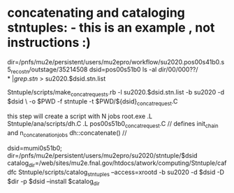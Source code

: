 #
* concatenating and cataloging stntuples:      - this is an example   , not instructions :)

# create list of files to concatenate: 

   dir=/pnfs/mu2e/persistent/users/mu2epro/workflow/su2020.pos00s41b0.s5_reco_stn/outstage/35214508
   dsid=pos00s51b0
   ls -al $dir/00/000??/* | grep .stn$ > su2020.$dsid.stn.list

   Stntuple/scripts/make_concat_requests.rb -l su2020.$dsid.stn.list -b su2020 -d $dsid \ 
   -o $PWD -f stntuple -t $PWD/${dsid}_concat_request.C

   this step will create a script with N jobs
   root.exe
   .L Stntuple/ana/scripts/dh.C
   .L pos00s51b0_concat_request.C  // defines init_chain and n_concatenation_jobs
   dh::concatenate()               // 


# cataloging 

dsid=mumi0s51b0; 
 dir=/pnfs/mu2e/persistent/users/mu2epro/su2020/stntuple/$dsid
catalog_dir=/web/sites/mu2e.fnal.gov/htdocs/atwork/computing/Stntuple/cafdfc
Stntuple/scripts/catalog_stntuples --access=xrootd -b su2020 -d $dsid -D $dir -p $dsid --install $catalog_dir
